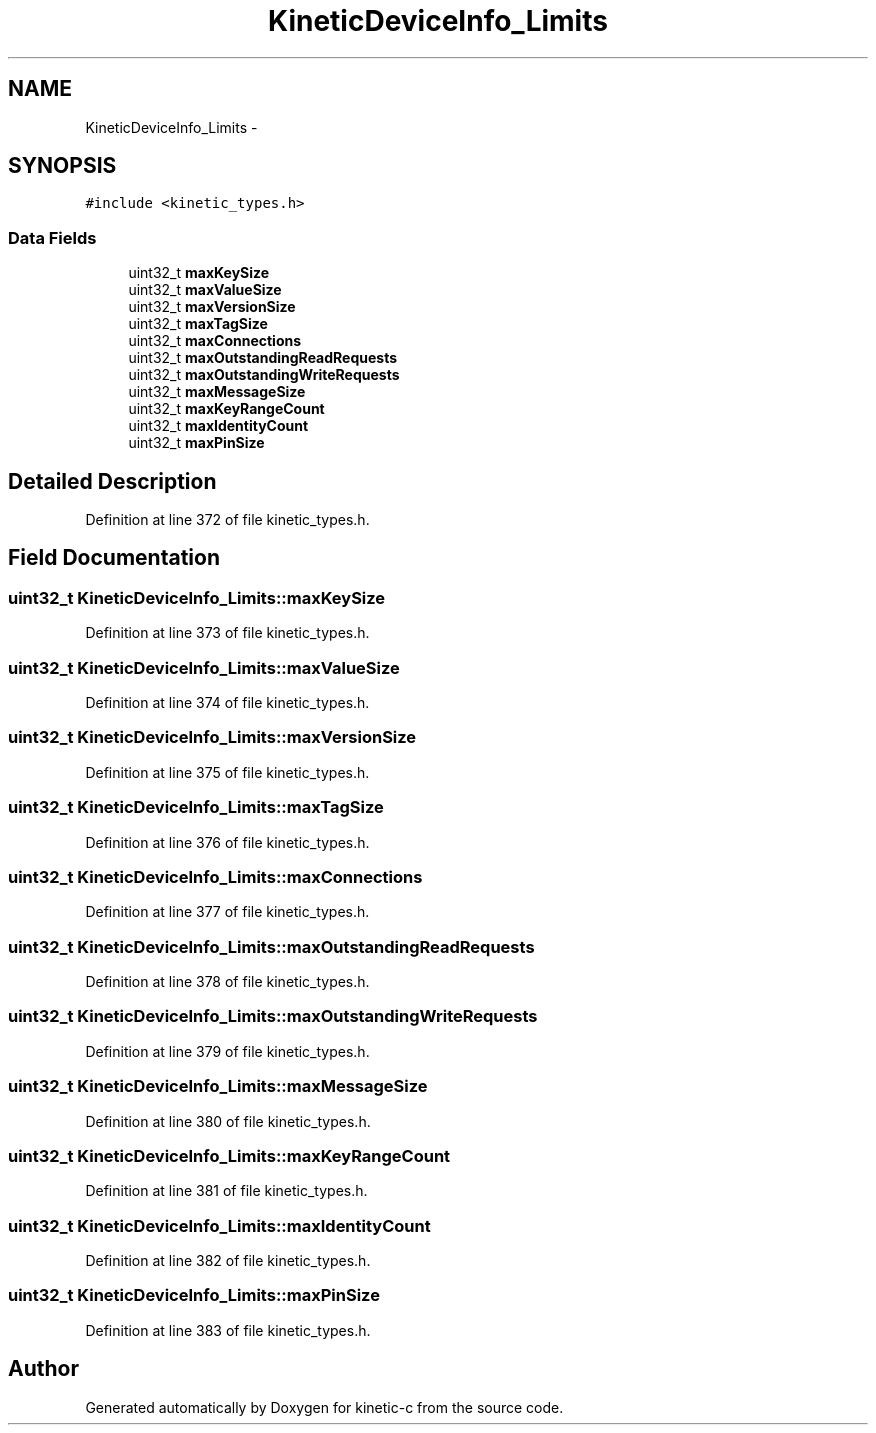 .TH "KineticDeviceInfo_Limits" 3 "Tue Jan 27 2015" "Version v0.11.0" "kinetic-c" \" -*- nroff -*-
.ad l
.nh
.SH NAME
KineticDeviceInfo_Limits \- 
.SH SYNOPSIS
.br
.PP
.PP
\fC#include <kinetic_types\&.h>\fP
.SS "Data Fields"

.in +1c
.ti -1c
.RI "uint32_t \fBmaxKeySize\fP"
.br
.ti -1c
.RI "uint32_t \fBmaxValueSize\fP"
.br
.ti -1c
.RI "uint32_t \fBmaxVersionSize\fP"
.br
.ti -1c
.RI "uint32_t \fBmaxTagSize\fP"
.br
.ti -1c
.RI "uint32_t \fBmaxConnections\fP"
.br
.ti -1c
.RI "uint32_t \fBmaxOutstandingReadRequests\fP"
.br
.ti -1c
.RI "uint32_t \fBmaxOutstandingWriteRequests\fP"
.br
.ti -1c
.RI "uint32_t \fBmaxMessageSize\fP"
.br
.ti -1c
.RI "uint32_t \fBmaxKeyRangeCount\fP"
.br
.ti -1c
.RI "uint32_t \fBmaxIdentityCount\fP"
.br
.ti -1c
.RI "uint32_t \fBmaxPinSize\fP"
.br
.in -1c
.SH "Detailed Description"
.PP 
Definition at line 372 of file kinetic_types\&.h\&.
.SH "Field Documentation"
.PP 
.SS "uint32_t KineticDeviceInfo_Limits::maxKeySize"

.PP
Definition at line 373 of file kinetic_types\&.h\&.
.SS "uint32_t KineticDeviceInfo_Limits::maxValueSize"

.PP
Definition at line 374 of file kinetic_types\&.h\&.
.SS "uint32_t KineticDeviceInfo_Limits::maxVersionSize"

.PP
Definition at line 375 of file kinetic_types\&.h\&.
.SS "uint32_t KineticDeviceInfo_Limits::maxTagSize"

.PP
Definition at line 376 of file kinetic_types\&.h\&.
.SS "uint32_t KineticDeviceInfo_Limits::maxConnections"

.PP
Definition at line 377 of file kinetic_types\&.h\&.
.SS "uint32_t KineticDeviceInfo_Limits::maxOutstandingReadRequests"

.PP
Definition at line 378 of file kinetic_types\&.h\&.
.SS "uint32_t KineticDeviceInfo_Limits::maxOutstandingWriteRequests"

.PP
Definition at line 379 of file kinetic_types\&.h\&.
.SS "uint32_t KineticDeviceInfo_Limits::maxMessageSize"

.PP
Definition at line 380 of file kinetic_types\&.h\&.
.SS "uint32_t KineticDeviceInfo_Limits::maxKeyRangeCount"

.PP
Definition at line 381 of file kinetic_types\&.h\&.
.SS "uint32_t KineticDeviceInfo_Limits::maxIdentityCount"

.PP
Definition at line 382 of file kinetic_types\&.h\&.
.SS "uint32_t KineticDeviceInfo_Limits::maxPinSize"

.PP
Definition at line 383 of file kinetic_types\&.h\&.

.SH "Author"
.PP 
Generated automatically by Doxygen for kinetic-c from the source code\&.
